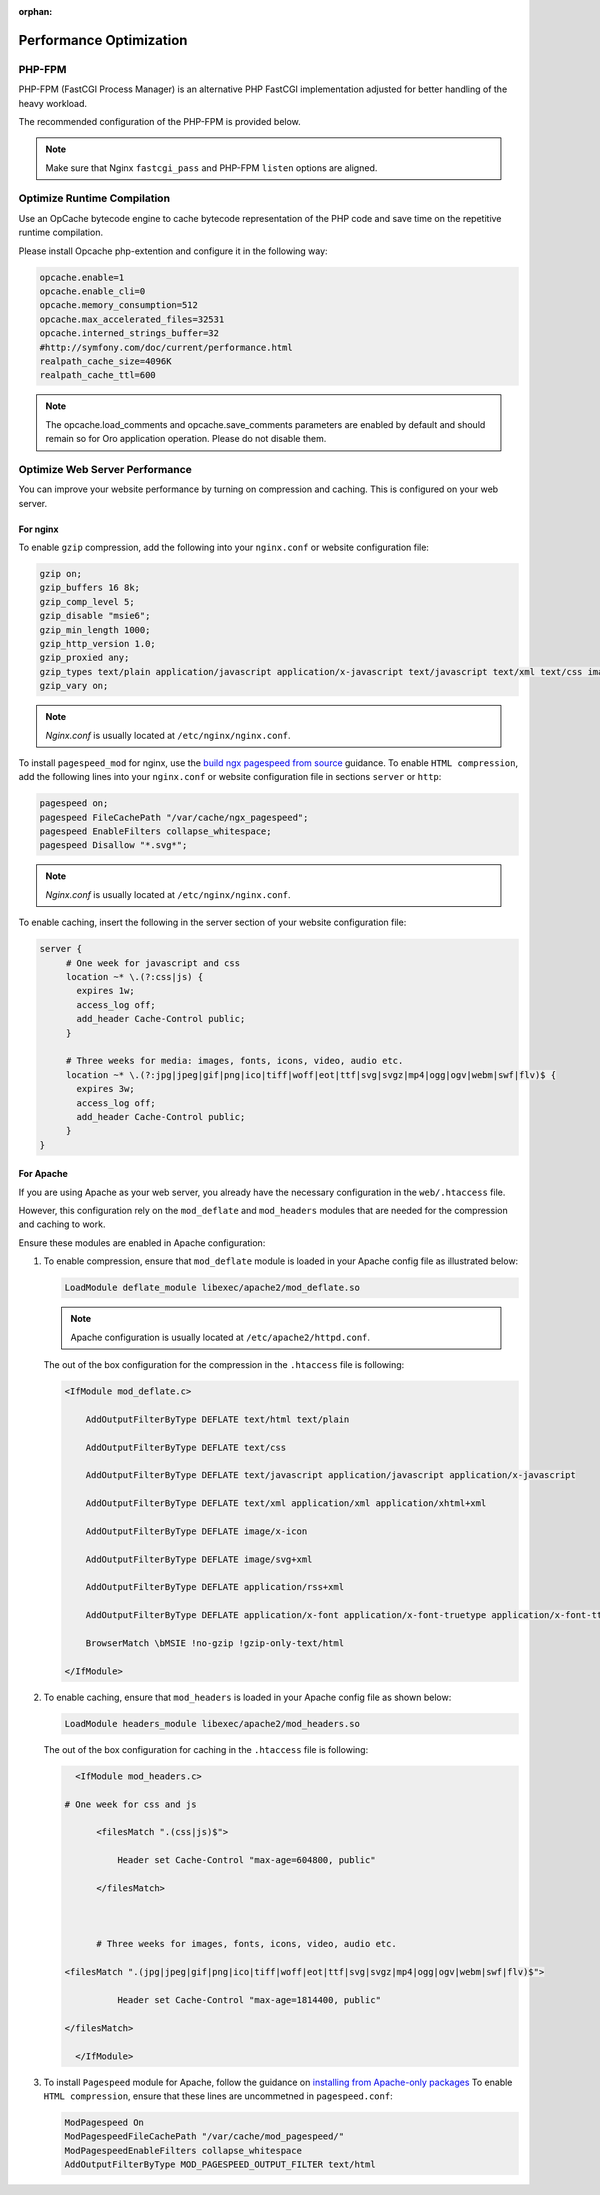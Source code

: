 :orphan:

Performance Optimization
~~~~~~~~~~~~~~~~~~~~~~~~

.. begin_performance_optimization


PHP-FPM
^^^^^^^

PHP-FPM (FastCGI Process Manager) is an alternative PHP FastCGI implementation adjusted for better handling of the heavy workload.

The recommended configuration of the PHP-FPM is provided below.

.. code-block:: ini
    :linenos:

            [www]
            listen = 127.0.0.1:9000
            ; or
            ; listen = /var/run/php5-fpm.sock

            listen.allowed_clients = 127.0.0.1

            pm = dynamic
            pm.max_children = 128
            pm.start_servers = 8
            pm.min_spare_servers = 4
            pm.max_spare_servers = 8
            pm.max_requests = 512

            catch_workers_output = yes

.. note:: Make sure that Nginx ``fastcgi_pass`` and PHP-FPM ``listen`` options are aligned.

Optimize Runtime Compilation
^^^^^^^^^^^^^^^^^^^^^^^^^^^^

Use an OpCache bytecode engine to cache bytecode representation of the PHP code and save time on the repetitive runtime compilation.

Please install Opcache php-extention and configure it in the following way:

.. code-block:: text

   opcache.enable=1
   opcache.enable_cli=0
   opcache.memory_consumption=512
   opcache.max_accelerated_files=32531
   opcache.interned_strings_buffer=32
   #http://symfony.com/doc/current/performance.html
   realpath_cache_size=4096K
   realpath_cache_ttl=600

.. note:: The opcache.load_comments and opcache.save_comments parameters are enabled by default and should remain so for Oro application operation. Please do not disable them.

Optimize Web Server Performance
^^^^^^^^^^^^^^^^^^^^^^^^^^^^^^^

You can improve your website performance by turning on compression and caching.
This is configured on your web server.

For nginx
"""""""""

To enable ``gzip`` compression, add the following into your ``nginx.conf`` or website configuration file:

.. code::

   gzip on;
   gzip_buffers 16 8k;
   gzip_comp_level 5;
   gzip_disable "msie6";
   gzip_min_length 1000;
   gzip_http_version 1.0;
   gzip_proxied any;
   gzip_types text/plain application/javascript application/x-javascript text/javascript text/xml text/css image/svg+xml;
   gzip_vary on;

.. note:: *Nginx.conf* is usually located at ``/etc/nginx/nginx.conf``.

To install ``pagespeed_mod`` for nginx, use the `build ngx pagespeed from source <https://modpagespeed.com/doc/build_ngx_pagespeed_from_source>`_ guidance.
To enable ``HTML compression``, add the following lines into your ``nginx.conf`` or website configuration file in sections ``server`` or ``http``:

.. code::

    pagespeed on;
    pagespeed FileCachePath "/var/cache/ngx_pagespeed";
    pagespeed EnableFilters collapse_whitespace;
    pagespeed Disallow "*.svg*";

.. note:: *Nginx.conf* is usually located at ``/etc/nginx/nginx.conf``.

To enable caching, insert the following in the server section of your website configuration file:

.. code::

   server {
        # One week for javascript and css
        location ~* \.(?:css|js) {
          expires 1w;
          access_log off;
          add_header Cache-Control public;
        }

        # Three weeks for media: images, fonts, icons, video, audio etc.
        location ~* \.(?:jpg|jpeg|gif|png|ico|tiff|woff|eot|ttf|svg|svgz|mp4|ogg|ogv|webm|swf|flv)$ {
          expires 3w;
          access_log off;
          add_header Cache-Control public;
        }
   }

For Apache
""""""""""

If you are using Apache as your web server, you already have the necessary configuration in the ``web/.htaccess`` file.

However, this configuration rely on the ``mod_deflate`` and ``mod_headers`` modules that are needed for the compression and caching to work.

Ensure these modules are enabled in Apache configuration:

1. To enable compression, ensure that ``mod_deflate`` module is loaded in your Apache config file as illustrated below:

   .. code::

      LoadModule deflate_module libexec/apache2/mod_deflate.so

   .. note:: Apache configuration is usually located at ``/etc/apache2/httpd.conf``.

   The out of the box configuration for the compression in the ``.htaccess`` file is following:

   .. code::

      <IfModule mod_deflate.c> 
          AddOutputFilterByType DEFLATE text/html text/plain 
          AddOutputFilterByType DEFLATE text/css 
          AddOutputFilterByType DEFLATE text/javascript application/javascript application/x-javascript 
          AddOutputFilterByType DEFLATE text/xml application/xml application/xhtml+xml 
          AddOutputFilterByType DEFLATE image/x-icon 
          AddOutputFilterByType DEFLATE image/svg+xml 
          AddOutputFilterByType DEFLATE application/rss+xml 
          AddOutputFilterByType DEFLATE application/x-font application/x-font-truetype application/x-font-ttf application/x-font-otf application/x-font-opentype application/vnd.ms-fontobject font/ttf font/otf font/opentype 
          BrowserMatch \bMSIE !no-gzip !gzip-only-text/html 
      </IfModule>

2. To enable caching, ensure that ``mod_headers`` is loaded in your Apache config file as shown below:

   .. code::

      LoadModule headers_module libexec/apache2/mod_headers.so

   The out of the box configuration for caching in the ``.htaccess`` file is following:

   .. code:: xml

      <IfModule mod_headers.c>
           # One week for css and js 
          <filesMatch ".(css|js)$"> 
              Header set Cache-Control "max-age=604800, public" 
          </filesMatch>  

          # Three weeks for images, fonts, icons, video, audio etc.
           <filesMatch ".(jpg|jpeg|gif|png|ico|tiff|woff|eot|ttf|svg|svgz|mp4|ogg|ogv|webm|swf|flv)$"> 
              Header set Cache-Control "max-age=1814400, public"
           </filesMatch> 
      </IfModule> 

3.  To install ``Pagespeed`` module for Apache, follow the guidance on `installing from Apache-only packages <https://modpagespeed.com/doc/download>`_
    To enable ``HTML compression``, ensure that these lines are uncommetned in ``pagespeed.conf``:

    .. code::

        ModPagespeed On
        ModPagespeedFileCachePath "/var/cache/mod_pagespeed/"
        ModPagespeedEnableFilters collapse_whitespace
        AddOutputFilterByType MOD_PAGESPEED_OUTPUT_FILTER text/html

